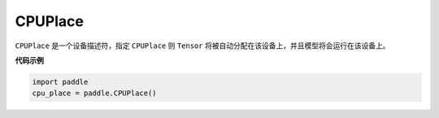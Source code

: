 .. _cn_api_fluid_CPUPlace:

CPUPlace
-------------------------------

.. py:class:: paddle.fluid.CPUPlace




``CPUPlace`` 是一个设备描述符，指定 ``CPUPlace`` 则 ``Tensor`` 将被自动分配在该设备上，并且模型将会运行在该设备上。

**代码示例**

.. code-block:: python

        import paddle
        cpu_place = paddle.CPUPlace()



